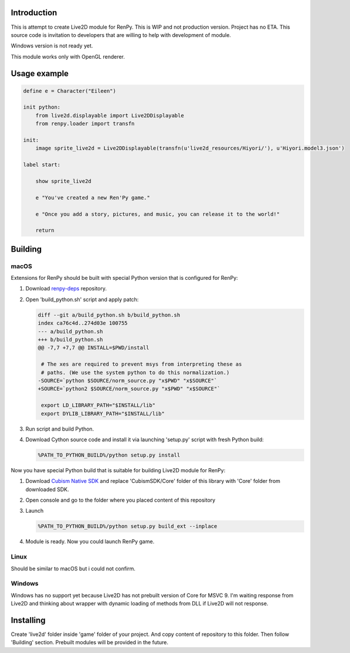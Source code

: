 Introduction
============

This is attempt to create Live2D module for RenPy. This is WIP and not production version. Project has no ETA. This source code is invitation to developers that are willing to help with development of module.

Windows version is not ready yet.

This module works only with OpenGL renderer.

Usage example
=============

.. code:: renpy

    define e = Character("Eileen")

    init python:
        from live2d.displayable import Live2DDisplayable
        from renpy.loader import transfn
    
    init:
        image sprite_live2d = Live2DDisplayable(transfn(u'live2d_resources/Hiyori/'), u'Hiyori.model3.json')
    
    label start:

        show sprite_live2d
    
        e "You've created a new Ren'Py game."

        e "Once you add a story, pictures, and music, you can release it to the world!"

        return

Building
========

macOS
-----

Extensions for RenPy should be built with special Python version that is configured for RenPy:

1. Download `renpy-deps <https://github.com/renpy/renpy-deps>`_ repository.

2. Open 'build_python.sh' script and apply patch:

   .. code:: diff
   
       diff --git a/build_python.sh b/build_python.sh
       index ca76c4d..274d03e 100755
       --- a/build_python.sh
       +++ b/build_python.sh
       @@ -7,7 +7,7 @@ INSTALL=$PWD/install

        # The xes are required to prevent msys from interpreting these as
        # paths. (We use the system python to do this normalization.)
       -SOURCE=`python $SOURCE/norm_source.py "x$PWD" "x$SOURCE"`
       +SOURCE=`python2 $SOURCE/norm_source.py "x$PWD" "x$SOURCE"`

        export LD_LIBRARY_PATH="$INSTALL/lib"
        export DYLIB_LIBRARY_PATH="$INSTALL/lib"

3. Run script and build Python.

4. Download Cython source code and install it via launching 'setup.py' script with fresh Python build:

   .. code:: shell
        
        %PATH_TO_PYTHON_BUILD%/python setup.py install
        
Now you have special Python build that is suitable for building Live2D module for RenPy:

1. Download `Cubism Native SDK <https://live2d.github.io/index.html#native>`_ and replace 'CubismSDK/Core' folder of this library with 'Core' folder from downloaded SDK.

2. Open console and go to the folder where you placed content of this repository

3. Launch 

   .. code:: shell
   
      %PATH_TO_PYTHON_BUILD%/python setup.py build_ext --inplace
      
4. Module is ready. Now you could launch RenPy game.

Linux
-----

Should be similar to macOS but i could not confirm.

Windows
-------

Windows has no support yet because Live2D has not prebuilt version of Core for MSVC 9. I'm waiting response from Live2D and thinking about wrapper with dynamic loading of methods from DLL if Live2D will not response.

Installing
==========

Create 'live2d' folder inside 'game' folder of your project. And copy content of repository to this folder. Then follow 'Building' section. Prebuilt modules will be provided in the future.